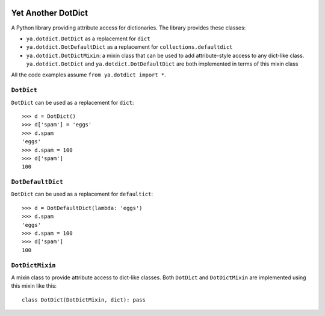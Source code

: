.. image:: https://github.com/knowikow/ya.dotdict.py/workflows/build/badge.svg
   :target: https://github.com/knowikow/ya.dotdict.py/workflows/build/badge.svg

===================
Yet Another DotDict
===================

A Python library providing attribute access for dictionaries.
The library provides these classes:

- ``ya.dotdict.DotDict`` as a replacement for ``dict``
- ``ya.dotdict.DotDefaultDict`` as a replacement for ``collections.defaultdict``
- ``ya.dotdict.DotDictMixin``: a mixin class that can be used to add attribute-style access to any dict-like class.
  ``ya.dotdict.DotDict`` and ``ya.dotdict.DotDefaultDict`` are both implemented in terms of this mixin class

All the code examples assume ``from ya.dotdict import *``.

``DotDict``
===========

``DotDict`` can be used as a replacement for ``dict``::

    >>> d = DotDict()
    >>> d['spam'] = 'eggs'
    >>> d.spam
    'eggs'
    >>> d.spam = 100
    >>> d['spam']
    100


``DotDefaultDict``
==================

``DotDict`` can be used as a replacement for ``defaultict``::

    >>> d = DotDefaultDict(lambda: 'eggs')
    >>> d.spam
    'eggs'
    >>> d.spam = 100
    >>> d['spam']
    100


``DotDictMixin``
================

A mixin class to provide attribute access to dict-like classes. Both ``DotDict`` and ``DotDictMixin`` are implemented using this mixin like this::

    class DotDict(DotDictMixin, dict): pass
    
